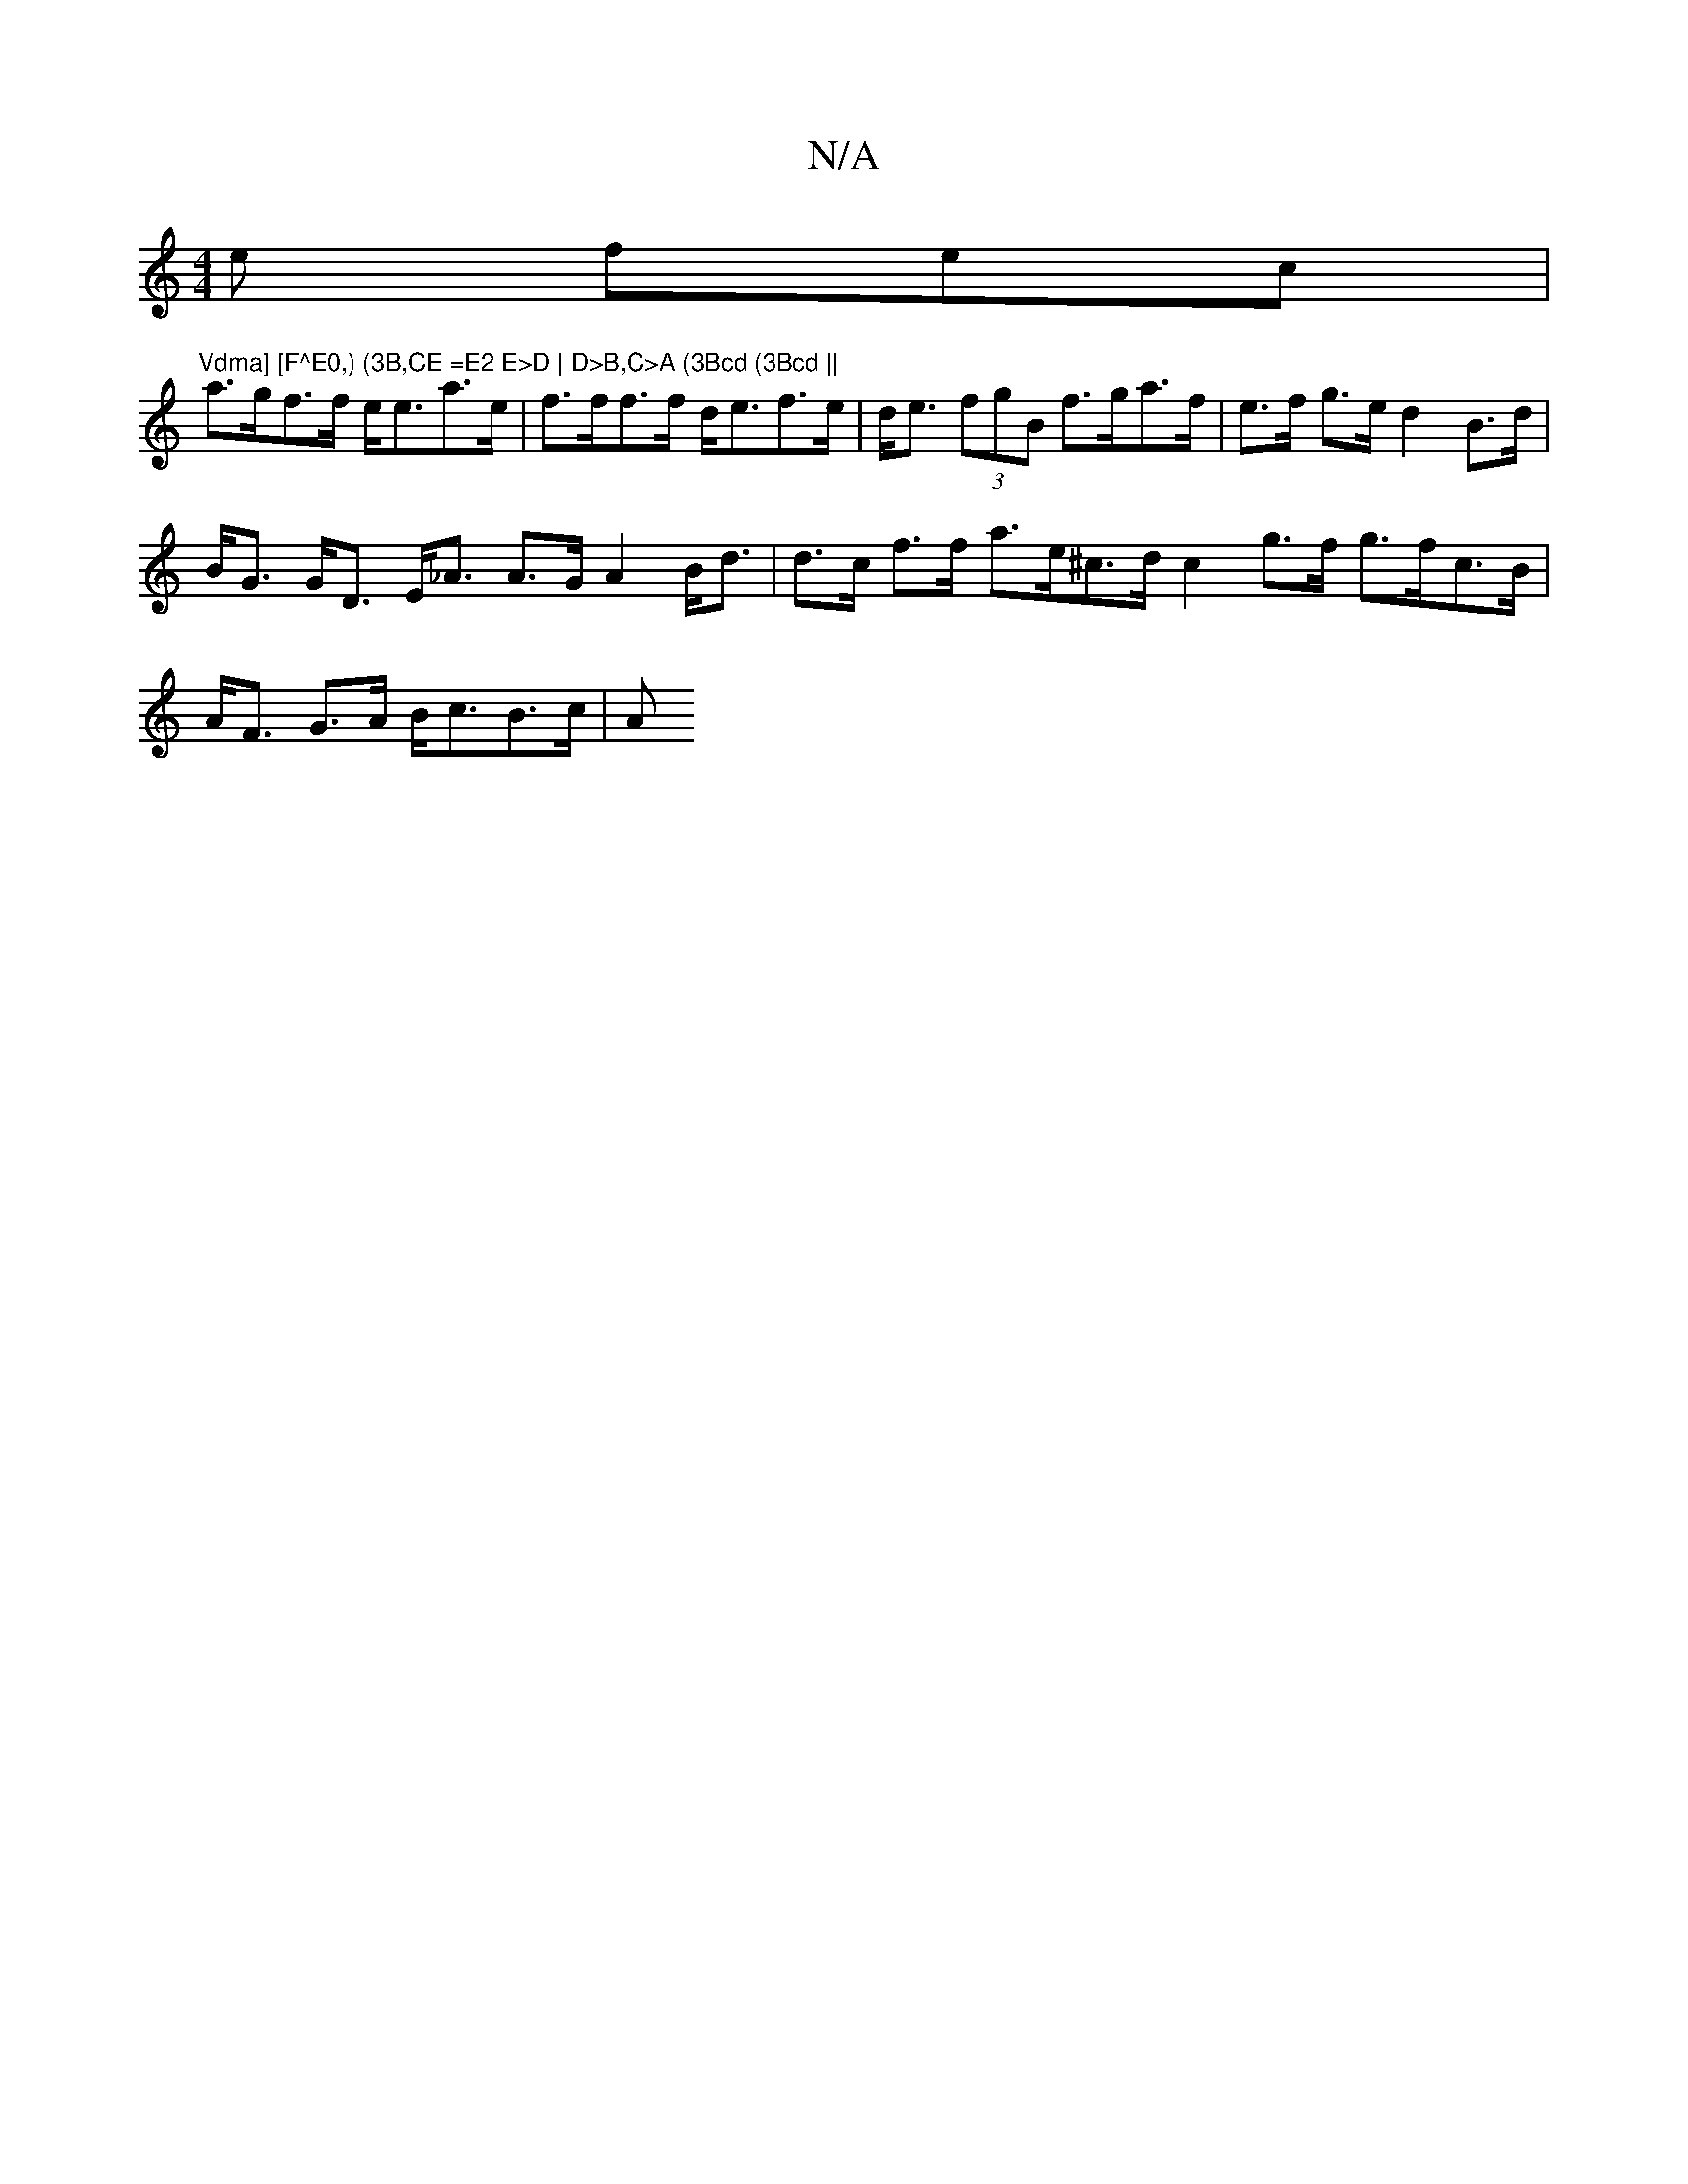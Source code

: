 X:1
T:N/A
M:4/4
R:N/A
K:Cmajor
e fec | "Vdma] [F^E0,) (3B,CE =E2 E>D | D>B,C>A (3Bcd (3Bcd ||
a>gf>f e<ea>e | f>ff>f d<ef>e | d<e (3fgB f>ga>f |e>f g>e d2 B>d|B<G G<D E<_A A>G A2 B<d| d>c f>f a>e^c>d c2 g>f g>fc>B|A<F G>A B<cB>c|A>